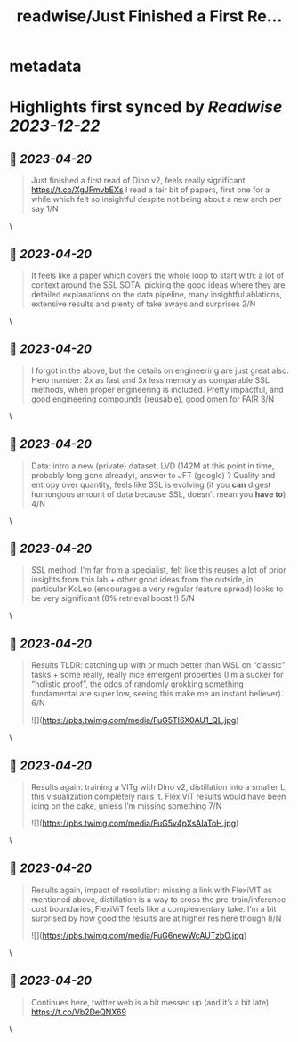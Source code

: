 :PROPERTIES:
:title: readwise/Just Finished a First Re...
:END:


* metadata
:PROPERTIES:
:author: [[BenTheEgg on Twitter]]
:full-title: "Just Finished a First Re..."
:category: [[tweets]]
:url: https://twitter.com/BenTheEgg/status/1648798713819611147
:image-url: https://pbs.twimg.com/profile_images/1611319493879382017/30Uyez8n.jpg
:END:

* Highlights first synced by [[Readwise]] [[2023-12-22]]
** 📌 [[2023-04-20]]
#+BEGIN_QUOTE
Just finished a first read of Dino v2, feels really significant https://t.co/XgJFmvbEXs I read a fair bit of papers, first one for a while which felt so insightful despite not being about a new arch per say 1/N 
#+END_QUOTE\
** 📌 [[2023-04-20]]
#+BEGIN_QUOTE
It feels like a paper which covers the whole loop to start with: a lot of context around the SSL SOTA, picking the good ideas where they are, detailed explanations on the data pipeline, many insightful ablations, extensive results and plenty of take aways and surprises 2/N 
#+END_QUOTE\
** 📌 [[2023-04-20]]
#+BEGIN_QUOTE
I forgot in the above, but the details on engineering are just great also. Hero number: 2x as fast and 3x less memory as comparable SSL methods, when proper engineering is included. Pretty impactful, and good engineering compounds (reusable),  good omen for FAIR 3/N 
#+END_QUOTE\
** 📌 [[2023-04-20]]
#+BEGIN_QUOTE
Data: intro a new (private) dataset, LVD (142M at this point in time, probably long gone already), answer to JFT (google) ? Quality and entropy over quantity, feels like SSL is evolving (if you *can* digest humongous amount of data because SSL, doesn’t mean you *have to*) 4/N 
#+END_QUOTE\
** 📌 [[2023-04-20]]
#+BEGIN_QUOTE
SSL method: I’m far from a specialist, felt like this reuses a lot of prior insights from this lab + other good ideas from the outside, in particular KoLeo (encourages a very regular feature spread) looks to be very significant (8% retrieval boost !) 5/N 
#+END_QUOTE\
** 📌 [[2023-04-20]]
#+BEGIN_QUOTE
Results TLDR: catching up with or much better than WSL on “classic” tasks + some really, really nice emergent properties (I’m a sucker for “holistic proof”, the odds of randomly grokking something fundamental are super low, seeing this make me an instant believer).  6/N 

![](https://pbs.twimg.com/media/FuG5TI6X0AU1_QL.jpg) 
#+END_QUOTE\
** 📌 [[2023-04-20]]
#+BEGIN_QUOTE
Results again: training a VITg with Dino v2, distillation into a smaller L, this visualization completely nails it. FlexiViT results would have been icing on the cake, unless I’m missing something 7/N 

![](https://pbs.twimg.com/media/FuG5v4pXsAIaToH.jpg) 
#+END_QUOTE\
** 📌 [[2023-04-20]]
#+BEGIN_QUOTE
Results again, impact of resolution: missing a link with FlexiVIT as mentioned above, distillation is a way to cross the pre-train/inference cost boundaries, FlexiViT feels like a complementary take. I’m a bit surprised by how good the results are at higher res here though 8/N 

![](https://pbs.twimg.com/media/FuG6newWcAUTzbO.jpg) 
#+END_QUOTE\
** 📌 [[2023-04-20]]
#+BEGIN_QUOTE
Continues here, twitter web is a bit messed up (and it’s a bit late) 
https://t.co/Vb2DeQNX69 
#+END_QUOTE\